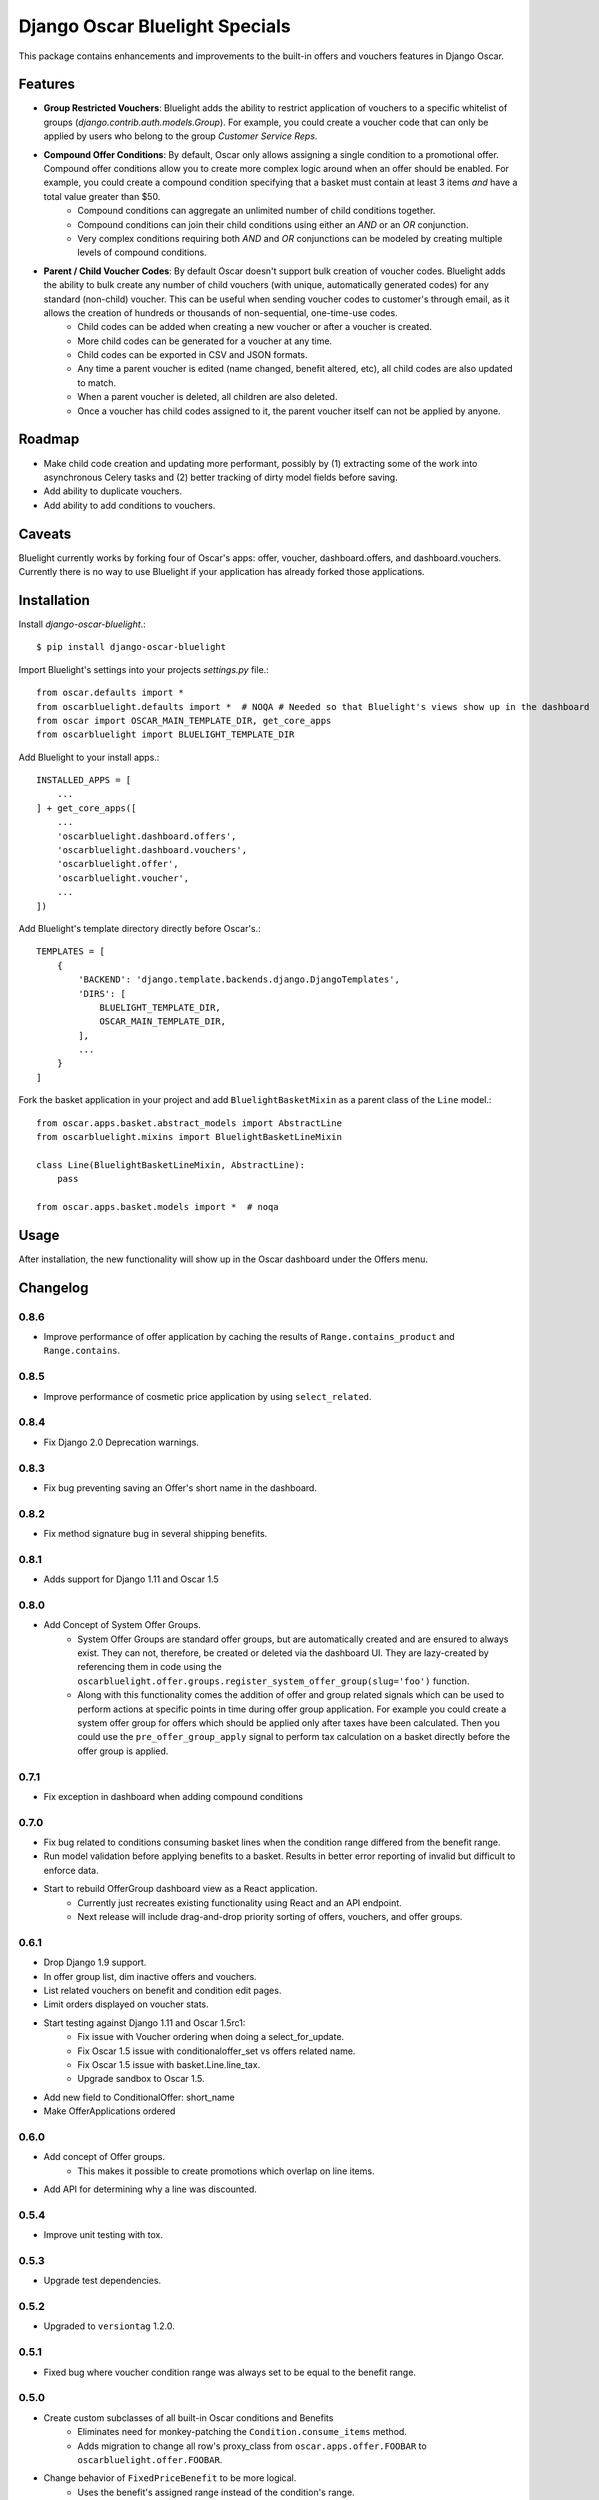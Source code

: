 ===============================
Django Oscar Bluelight Specials
===============================

|  |license| |kit| |format|

This package contains enhancements and improvements to the built-in offers and vouchers features in Django Oscar.


Features
========

- **Group Restricted Vouchers**: Bluelight adds the ability to restrict application of vouchers to a specific whitelist of groups (`django.contrib.auth.models.Group`). For example, you could create a voucher code that can only be applied by users who belong to the group *Customer Service Reps*.
- **Compound Offer Conditions**: By default, Oscar only allows assigning a single condition to a promotional offer. Compound offer conditions allow you to create more complex logic around when an offer should be enabled. For example, you could create a compound condition specifying that a basket must contain at least 3 items *and* have a total value greater than $50.
    - Compound conditions can aggregate an unlimited number of child conditions together.
    - Compound conditions can join their child conditions using either an *AND* or an *OR* conjunction.
    - Very complex conditions requiring both *AND* and *OR* conjunctions can be modeled by creating multiple levels of compound conditions.
- **Parent / Child Voucher Codes**: By default Oscar doesn't support bulk creation of voucher codes. Bluelight adds the ability to bulk create any number of child vouchers (with unique, automatically generated codes) for any standard (non-child) voucher. This can be useful when sending voucher codes to customer's through email, as it allows the creation of hundreds or thousands of non-sequential, one-time-use codes.
    - Child codes can be added when creating a new voucher or after a voucher is created.
    - More child codes can be generated for a voucher at any time.
    - Child codes can be exported in CSV and JSON formats.
    - Any time a parent voucher is edited (name changed, benefit altered, etc), all child codes are also updated to match.
    - When a parent voucher is deleted, all children are also deleted.
    - Once a voucher has child codes assigned to it, the parent voucher itself can not be applied by anyone.


Roadmap
=======

- Make child code creation and updating more performant, possibly by (1) extracting some of the work into asynchronous Celery tasks and (2) better tracking of dirty model fields before saving.
- Add ability to duplicate vouchers.
- Add ability to add conditions to vouchers.

Caveats
=======

Bluelight currently works by forking four of Oscar's apps: offer, voucher, dashboard.offers, and dashboard.vouchers. Currently there is no way to use Bluelight if your application has already forked those applications.


Installation
============

Install `django-oscar-bluelight`.::

    $ pip install django-oscar-bluelight

Import Bluelight's settings into your projects `settings.py` file.::

    from oscar.defaults import *
    from oscarbluelight.defaults import *  # NOQA # Needed so that Bluelight's views show up in the dashboard
    from oscar import OSCAR_MAIN_TEMPLATE_DIR, get_core_apps
    from oscarbluelight import BLUELIGHT_TEMPLATE_DIR

Add Bluelight to your install apps.::

    INSTALLED_APPS = [
        ...
    ] + get_core_apps([
        ...
        'oscarbluelight.dashboard.offers',
        'oscarbluelight.dashboard.vouchers',
        'oscarbluelight.offer',
        'oscarbluelight.voucher',
        ...
    ])

Add Bluelight's template directory directly before Oscar's.::

    TEMPLATES = [
        {
            'BACKEND': 'django.template.backends.django.DjangoTemplates',
            'DIRS': [
                BLUELIGHT_TEMPLATE_DIR,
                OSCAR_MAIN_TEMPLATE_DIR,
            ],
            ...
        }
    ]

Fork the basket application in your project and add ``BluelightBasketMixin`` as a parent class of the ``Line`` model.::

    from oscar.apps.basket.abstract_models import AbstractLine
    from oscarbluelight.mixins import BluelightBasketLineMixin

    class Line(BluelightBasketLineMixin, AbstractLine):
        pass

    from oscar.apps.basket.models import *  # noqa


Usage
=====

After installation, the new functionality will show up in the Oscar dashboard under the Offers menu.


Changelog
=========

0.8.6
------------------
- Improve performance of offer application by caching the results of ``Range.contains_product`` and ``Range.contains``.

0.8.5
------------------
- Improve performance of cosmetic price application by using ``select_related``.

0.8.4
------------------
- Fix Django 2.0 Deprecation warnings.

0.8.3
------------------
- Fix bug preventing saving an Offer's short name in the dashboard.

0.8.2
------------------
- Fix method signature bug in several shipping benefits.

0.8.1
------------------
- Adds support for Django 1.11 and Oscar 1.5

0.8.0
------------------
- Add Concept of System Offer Groups.
    - System Offer Groups are standard offer groups, but are automatically created and are ensured to always exist. They can not, therefore, be created or deleted via the dashboard UI. They are lazy-created by referencing them in code using the ``oscarbluelight.offer.groups.register_system_offer_group(slug='foo')`` function.
    - Along with this functionality comes the addition of offer and group related signals which can be used to perform actions at specific points in time during offer group application. For example you could create a system offer group for offers which should be applied only after taxes have been calculated. Then you could use the ``pre_offer_group_apply`` signal to perform tax calculation on a basket directly before the offer group is applied.

0.7.1
------------------
- Fix exception in dashboard when adding compound conditions

0.7.0
------------------
- Fix bug related to conditions consuming basket lines when the condition range differed from the benefit range.
- Run model validation before applying benefits to a basket. Results in better error reporting of invalid but difficult to enforce data.
- Start to rebuild OfferGroup dashboard view as a React application.
    - Currently just recreates existing functionality using React and an API endpoint.
    - Next release will include drag-and-drop priority sorting of offers, vouchers, and offer groups.

0.6.1
------------------
- Drop Django 1.9 support.
- In offer group list, dim inactive offers and vouchers.
- List related vouchers on benefit and condition edit pages.
- Limit orders displayed on voucher stats.
- Start testing against Django 1.11 and Oscar 1.5rc1:
    - Fix issue with Voucher ordering when doing a select_for_update.
    - Fix Oscar 1.5 issue with conditionaloffer_set vs offers related name.
    - Fix Oscar 1.5 issue with basket.Line.line_tax.
    - Upgrade sandbox to Oscar 1.5.
- Add new field to ConditionalOffer: short_name
- Make OfferApplications ordered

0.6.0
------------------
- Add concept of Offer groups.
    - This makes it possible to create promotions which overlap on line items.
- Add API for determining why a line was discounted.

0.5.4
------------------
- Improve unit testing with tox.

0.5.3
------------------
- Upgrade test dependencies.

0.5.2
------------------
- Upgraded to ``versiontag`` 1.2.0.

0.5.1
------------------
- Fixed bug where voucher condition range was always set to be equal to the benefit range.

0.5.0
------------------
- Create custom subclasses of all built-in Oscar conditions and Benefits
    - Eliminates need for monkey-patching the ``Condition.consume_items`` method.
    - Adds migration to change all row's proxy_class from ``oscar.apps.offer.FOOBAR`` to ``oscarbluelight.offer.FOOBAR``.
- Change behavior of ``FixedPriceBenefit`` to be more logical.
    - Uses the benefit's assigned range instead of the condition's range.
    - Respects the ``max_affected_items`` setting.
- Improved dashboard form validation using polymorphic ``_clean`` methods on benefits and conditions.
- Disallow deleting a range when a benefit or a condition depends on it.
- If a benefit or condition's proxy_class isn't a proxy_model, automatically create the row in the subclass's table.

0.4.1
------------------
- Fixed several exceptions throw in dashboard views when a voucher had no offers linked to it.

0.4.0
------------------
- Dashboard:
    - Separate vouchers form offers in benefits and conditions lists
    - Add condition field to voucher form. Allows creating more complex vouchers, such as those that require specific items in the basket.
    - Add priority field to vouchers and offers forms. Display priority field in detail and list fields.
    - Add offer restrictions fields to voucher form.
- Performance:
    - Move child code creation and updating background task with Celery.

0.3.1
------------------
- Use correct transaction.atomic syntax in voucher creation.
- Fix validation of voucher name and code when child codes exist.
- Set max_length to 128 on name field of voucher form, to match model.

0.3.0
------------------
- Makes it possible to selectively apply offers to specific groups of users (using django.auth.contrib.models.Group).
- Adds custom dashboard screens for managing offer / voucher benefits.

0.2.2
------------------
- Fix bug preventing Voucher.groups form field from being blank

0.2.1
------------------
- Fix bug the excluded templates from package.

0.2.0
------------------
- Renamed package to `oscarbluelight` to have consistent naming with other Oscar projects.

0.1.1
------------------
- Fix bug the excluded templates from package.

0.1.0
------------------
- Initial release.


.. |license| image:: https://img.shields.io/pypi/l/django-oscar-bluelight.svg
    :target: https://pypi.python.org/pypi/django-oscar-bluelight
.. |kit| image:: https://badge.fury.io/py/django-oscar-bluelight.svg
    :target: https://pypi.python.org/pypi/django-oscar-bluelight
.. |format| image:: https://img.shields.io/pypi/format/django-oscar-bluelight.svg
    :target: https://pypi.python.org/pypi/django-oscar-bluelight


